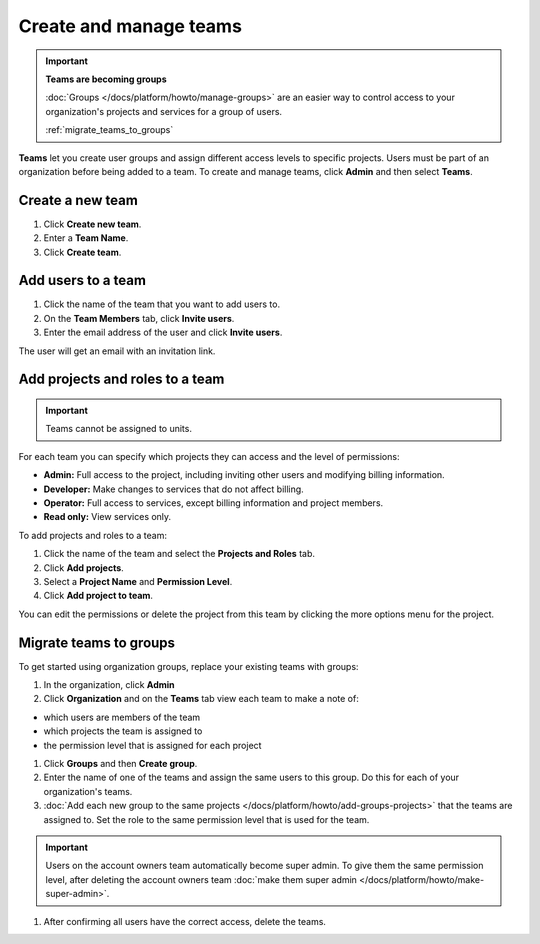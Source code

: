 
Create and manage teams
=======================

.. important::
    **Teams are becoming groups**
    
    :doc:`Groups </docs/platform/howto/manage-groups>` are an easier way to control access to your organization's projects and services for a group of users. 
    
    :ref:`migrate_teams_to_groups`


**Teams** let you create user groups and assign different access levels to specific projects. Users must be part of an organization before being added to a team. To create and manage teams, click **Admin** and then select **Teams**.

Create a new team
--------------------------

#. Click **Create new team**.

#. Enter a **Team Name**.

#. Click **Create team**.

Add users to a team
--------------------

#. Click the name of the team that you want to add users to.

#. On the **Team Members** tab, click **Invite users**.

#. Enter the email address of the user and click **Invite users**. 

The user will get an email with an invitation link. 

Add projects and roles to a team
----------------------------------

.. important::
    Teams cannot be assigned to units. 

For each team you can specify which projects they can access and the level of permissions:

* **Admin:** Full access to the project, including inviting other users and modifying billing information.
* **Developer:** Make changes to services that do not affect billing.
* **Operator:** Full access to services, except billing information and project members.
* **Read only:** View services only.

To add projects and roles to a team:

#. Click the name of the team and select the **Projects and Roles** tab.

#. Click **Add projects**.

#. Select a **Project Name** and **Permission Level**.

#. Click **Add project to team**.

You can edit the permissions or delete the project from this team by clicking the more options menu for the project.

.. _migrate_teams_to_groups:

Migrate teams to groups
------------------------

To get started using organization groups, replace your existing teams with groups:

#. In the organization, click **Admin** 

#. Click **Organization** and on the **Teams** tab view each team to make a note of: 

* which users are members of the team
* which projects the team is assigned to
* the permission level that is assigned for each project

#. Click **Groups** and then **Create group**. 

#. Enter the name of one of the teams and assign the same users to this group. Do this for each of your organization's teams.

#. :doc:`Add each new group to the same projects </docs/platform/howto/add-groups-projects>` that the teams are assigned to. Set the role to the same permission level that is used for the team.

.. important::
    Users on the account owners team automatically become super admin. To give them the same permission level, after deleting the account owners team :doc:`make them super admin </docs/platform/howto/make-super-admin>`.

#. After confirming all users have the correct access, delete the teams.
